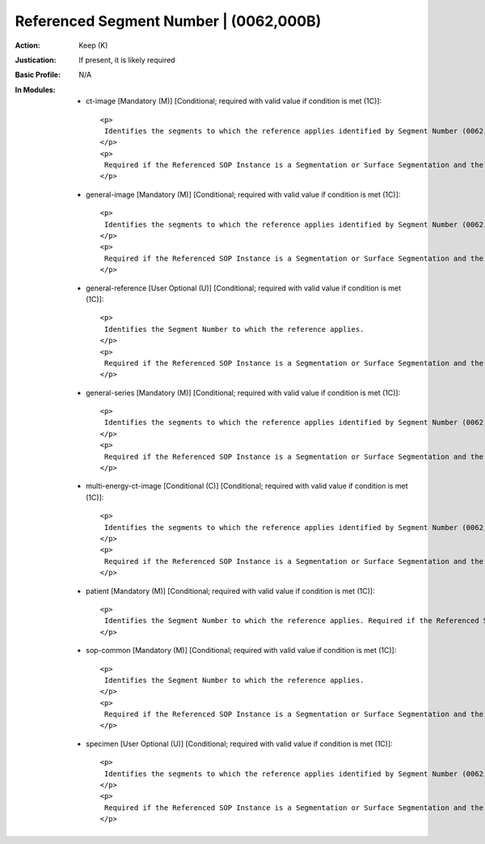 ---------------------------------------
Referenced Segment Number | (0062,000B)
---------------------------------------
:Action: Keep (K)
:Justication: If present, it is likely required
:Basic Profile: N/A
:In Modules:
   - ct-image [Mandatory (M)] [Conditional; required with valid value if condition is met (1C)]::

       <p>
        Identifies the segments to which the reference applies identified by Segment Number (0062,0004).
       </p>
       <p>
        Required if the Referenced SOP Instance is a Segmentation or Surface Segmentation and the reference does not apply to all segments and Referenced Frame Number (0008,1160) is not present.
       </p>

   - general-image [Mandatory (M)] [Conditional; required with valid value if condition is met (1C)]::

       <p>
        Identifies the segments to which the reference applies identified by Segment Number (0062,0004).
       </p>
       <p>
        Required if the Referenced SOP Instance is a Segmentation or Surface Segmentation and the reference does not apply to all segments and Referenced Frame Number (0008,1160) is not present.
       </p>

   - general-reference [User Optional (U)] [Conditional; required with valid value if condition is met (1C)]::

       <p>
        Identifies the Segment Number to which the reference applies.
       </p>
       <p>
        Required if the Referenced SOP Instance is a Segmentation or Surface Segmentation and the reference does not apply to all segments and Referenced Frame Number (0008,1160) is not present.
       </p>

   - general-series [Mandatory (M)] [Conditional; required with valid value if condition is met (1C)]::

       <p>
        Identifies the segments to which the reference applies identified by Segment Number (0062,0004).
       </p>
       <p>
        Required if the Referenced SOP Instance is a Segmentation or Surface Segmentation and the reference does not apply to all segments and Referenced Frame Number (0008,1160) is not present.
       </p>

   - multi-energy-ct-image [Conditional (C)] [Conditional; required with valid value if condition is met (1C)]::

       <p>
        Identifies the segments to which the reference applies identified by Segment Number (0062,0004).
       </p>
       <p>
        Required if the Referenced SOP Instance is a Segmentation or Surface Segmentation and the reference does not apply to all segments and Referenced Frame Number (0008,1160) is not present.
       </p>

   - patient [Mandatory (M)] [Conditional; required with valid value if condition is met (1C)]::

       <p>
        Identifies the Segment Number to which the reference applies. Required if the Referenced SOP Instance is a Segmentation and the reference does not apply to all segments and Referenced Frame Number (0008,1160) is not present.
       </p>

   - sop-common [Mandatory (M)] [Conditional; required with valid value if condition is met (1C)]::

       <p>
        Identifies the Segment Number to which the reference applies.
       </p>
       <p>
        Required if the Referenced SOP Instance is a Segmentation or Surface Segmentation and the reference does not apply to all segments and Referenced Frame Number (0008,1160) is not present.
       </p>

   - specimen [User Optional (U)] [Conditional; required with valid value if condition is met (1C)]::

       <p>
        Identifies the segments to which the reference applies identified by Segment Number (0062,0004).
       </p>
       <p>
        Required if the Referenced SOP Instance is a Segmentation or Surface Segmentation and the reference does not apply to all segments and Referenced Frame Number (0008,1160) is not present.
       </p>
